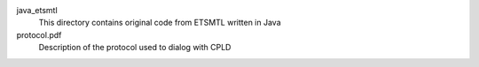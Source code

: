 java_etsmtl
  This directory contains original code from ETSMTL written in Java

protocol.pdf
  Description of the protocol used to dialog with CPLD
